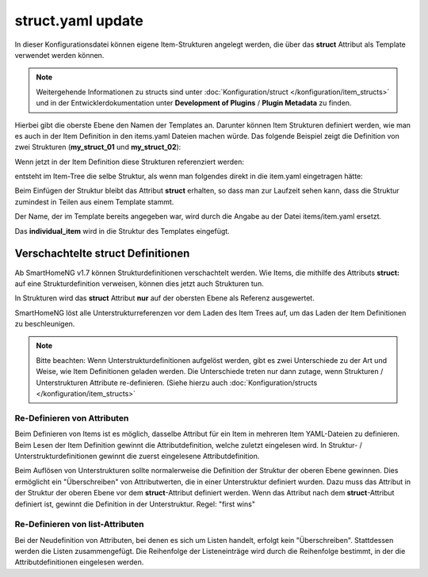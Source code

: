 
.. role:: bluesup
.. role:: redsup

.. index:: structs; struct.yaml

struct.yaml :bluesup:`update`
=============================

In dieser Konfigurationsdatei können eigene Item-Strukturen angelegt werden, die über das **struct** Attribut als
Template verwendet werden können.

.. note::

    Weitergehende Informationen zu structs sind unter :doc:`Konfiguration/struct </konfiguration/item_structs>` und in
    der Entwicklerdokumentation unter **Development of Plugins** / **Plugin Metadata** zu finden.


Hierbei gibt die oberste Ebene den Namen der Templates an. Darunter können Item Strukturen definiert werden, wie man es
auch in der Item Definition in den items.yaml Dateien machen würde. Das folgende Beispiel zeigt die Definition von zwei
Strukturen (**my_struct_01** und **my_struct_02**):

.. code-block:: yaml
    :caption: etc/struct.yaml

    my_struct_01:
        name: Name der Item Struktur

        item_01:
            name: Erstes Item
            type: num
            ...
        item_02:
            name: Zweites Item
            type: bool
            ...
            subitem:
                name: Sub-Item
                type: str
                ...


    my_struct_02:
        name: Name der zweiten Item Struktur
        type: bool

        item_a:
            name: Item A
            type: num
            ...
        item_b:
            name: Item B
            type: str
            ...

Wenn jetzt in der Item Definition diese Strukturen referenziert werden:

.. code-block:: yaml
    :caption: items/items.yaml

    my_tree:
        my_complex_data:
            name: Geänderter Name für meine komplexen Daten
            struct: my_struct_01

            individual_item:
                name: Individuelles Item
                type: str
                ...


entsteht im Item-Tree die selbe Struktur, als wenn man folgendes direkt in die item.yaml eingetragen hätte:

.. code-block:: yaml
    :caption: items/items.yaml

    my_tree:
        name: Geänderter Name für meine komplexen Daten
        struct: my_struct_01

        item_01:
            name: Erstes Item
            type: num
            ...
        item_02:
            name: Zweites Item
            type: bool
            ...
            subitem:
                name: Sub-Item
                type: str
                ...
        individual_item:
            name: Individuelles Item
            type: str
            ...


Beim Einfügen der Struktur bleibt das Attribut **struct** erhalten, so dass man zur Laufzeit sehen kann, dass die Struktur
zumindest in Teilen aus einem Template stammt.

Der Name, der im Template bereits angegeben war, wird durch die Angabe au der Datei items/item.yaml ersetzt.

Das **individual_item** wird in die Struktur des Templates eingefügt.


.. index:: structs; Verschachtelte structs

Verschachtelte struct Definitionen
----------------------------------

Ab SmartHomeNG v1.7 können Strukturdefinitionen verschachtelt werden. Wie Items, die mithilfe des Attributs **struct:**
auf eine Strukturdefinition verweisen, können dies jetzt auch Strukturen tun.

In Strukturen wird das **struct** Attribut **nur** auf der obersten Ebene als Referenz ausgewertet.

SmartHomeNG löst alle Unterstrukturreferenzen vor dem Laden des Item Trees auf, um das Laden der Item Definitionen
zu beschleunigen.

.. note::

   Bitte beachten: Wenn Unterstrukturdefinitionen aufgelöst werden, gibt es zwei Unterschiede zu der Art und Weise,
   wie Item Definitionen geladen werden. Die Unterschiede treten nur dann zutage, wenn Strukturen / Unterstrukturen
   Attribute re-definieren. (Siehe hierzu auch :doc:`Konfiguration/structs </konfiguration/item_structs>`


Re-Definieren von Attributen
~~~~~~~~~~~~~~~~~~~~~~~~~~~~

Beim Definieren von Items ist es möglich, dasselbe Attribut für ein Item in mehreren Item YAML-Dateien zu definieren.
Beim Lesen der Item Definition gewinnt die Attributdefinition, welche zuletzt eingelesen wird. In Struktur- /
Unterstrukturdefinitionen gewinnt die zuerst eingelesene Attributdefinition.

Beim Auflösen von Unterstrukturen sollte normalerweise die Definition der Struktur der oberen Ebene gewinnen. Dies
ermöglicht ein "Überschreiben" von Attributwerten, die in einer Unterstruktur definiert wurden. Dazu muss das Attribut
in der Struktur der oberen Ebene vor dem **struct**-Attribut definiert werden. Wenn das Attribut nach dem
**struct**-Attribut definiert ist, gewinnt die Definition in der Unterstruktur. Regel: "first wins"


Re-Definieren von list-Attributen
~~~~~~~~~~~~~~~~~~~~~~~~~~~~~~~~~

Bei der Neudefinition von Attributen, bei denen es sich um Listen handelt, erfolgt kein "Überschreiben". Stattdessen
werden die Listen zusammengefügt. Die Reihenfolge der Listeneinträge wird durch die Reihenfolge bestimmt, in der die
Attributdefinitionen eingelesen werden.




